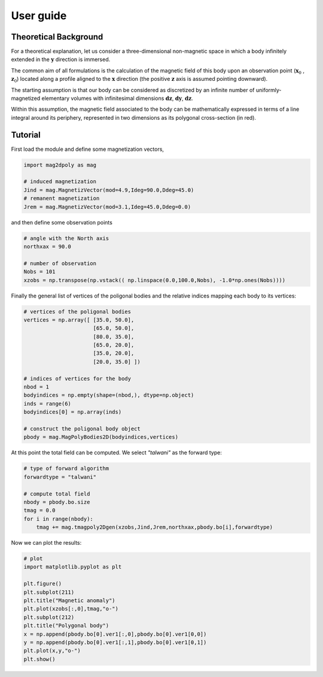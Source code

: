 User guide
###########


Theoretical Background
======================

For a theoretical explanation, let us consider a three-dimensional non-magnetic 
space in which a body infinitely extended in the :math:`\mathbf{y}` direction is immersed. 

The common aim of all formulations is the calculation of the magnetic field of 
this body upon an observation point (:math:`\mathbf{x}_0` , :math:`\mathbf{z}_0`) located along a profile aligned to 
the :math:`\mathbf{x}` direction (the positive :math:`\mathbf{z}` axis is assumed pointing downward).

The starting assumption is that our body can be considered as discretized by an 
infinite number of uniformly-magnetized elementary volumes with infinitesimal dimensions :math:`\mathbf{dz}`, :math:`\mathbf{dy}`, :math:`\mathbf{dz}`.

Within this assumption, the magnetic field associated to the body can be mathematically 
expressed in terms of a line integral around its periphery, represented in two dimensions 
as its polygonal cross-section (in red).

.. image:: images/intro.svg

Tutorial
========

First load the module and define some magnetization vectors,

.. code::

   import mag2dpoly as mag 

   # induced magnetization
   Jind = mag.MagnetizVector(mod=4.9,Ideg=90.0,Ddeg=45.0)
   # remanent magnetization
   Jrem = mag.MagnetizVector(mod=3.1,Ideg=45.0,Ddeg=0.0)
   

and then define some observation points 

.. code::

   # angle with the North axis
   northxax = 90.0

   # number of observation 
   Nobs = 101
   xzobs = np.transpose(np.vstack(( np.linspace(0.0,100.0,Nobs), -1.0*np.ones(Nobs))))
   
   

Finally the general list of vertices of the poligonal bodies and the relative indices mapping each body to its vertices:

.. code::
 
   # vertices of the poligonal bodies
   vertices = np.array([ [35.0, 50.0],
                         [65.0, 50.0],
                         [80.0, 35.0],
                         [65.0, 20.0],
   	                 [35.0, 20.0],
	                 [20.0, 35.0] ])
			 
   # indices of vertices for the body
   nbod = 1
   bodyindices = np.empty(shape=(nbod,), dtype=np.object)
   inds = range(6)
   bodyindices[0] = np.array(inds)
   
   # construct the poligonal body object
   pbody = mag.MagPolyBodies2D(bodyindices,vertices)
   

At this point the total field can be computed. We select `"talwani"` as the forward type:

.. code::

   # type of forward algorithm
   forwardtype = "talwani"
   
   # compute total field 
   nbody = pbody.bo.size
   tmag = 0.0
   for i in range(nbody):
       tmag += mag.tmagpoly2Dgen(xzobs,Jind,Jrem,northxax,pbody.bo[i],forwardtype)


Now we can plot the results:

.. code::

   # plot
   import matplotlib.pyplot as plt

   plt.figure()
   plt.subplot(211)
   plt.title("Magnetic anomaly")
   plt.plot(xzobs[:,0],tmag,"o-")
   plt.subplot(212)
   plt.title("Polygonal body")
   x = np.append(pbody.bo[0].ver1[:,0],pbody.bo[0].ver1[0,0])
   y = np.append(pbody.bo[0].ver1[:,1],pbody.bo[0].ver1[0,1])
   plt.plot(x,y,"o-")
   plt.show()
   
.. image:: images/plotex1.svg
 


